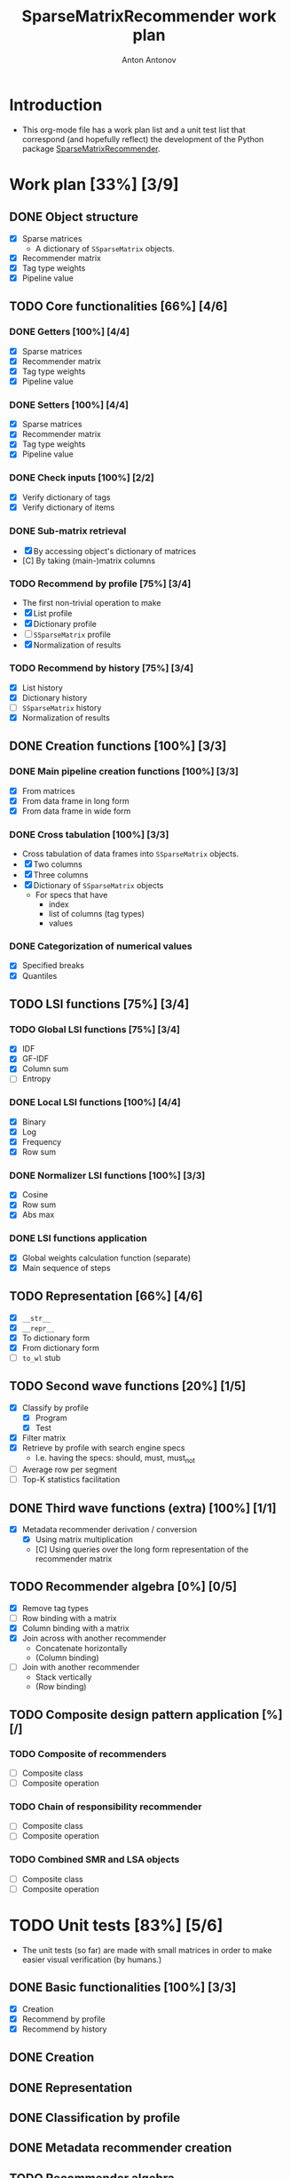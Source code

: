 #+TITLE: SparseMatrixRecommender work plan
#+AUTHOR: Anton Antonov
#+TODO: TODO ONGOING MAYBE | DONE CANCELED 
#+OPTIONS: toc:1 num:0

* Introduction
- This org-mode file has a work plan list and a unit test list that correspond (and hopefully reflect) the development of the Python package [[https://github.com/antononcube/Python-packages/tree/main/SparseMatrixRecommender][SparseMatrixRecommender]].
* Work plan [33%] [3/9]
** DONE Object structure
- [X] Sparse matrices
  - A dictionary of ~SSparseMatrix~ objects.
- [X] Recommender matrix
- [X] Tag type weights
- [X] Pipeline value
** TODO Core functionalities [66%] [4/6]
*** DONE Getters [100%] [4/4]
- [X] Sparse matrices
- [X] Recommender matrix
- [X] Tag type weights
- [X] Pipeline value
*** DONE Setters [100%] [4/4]
- [X] Sparse matrices
- [X] Recommender matrix
- [X] Tag type weights
- [X] Pipeline value
*** DONE Check inputs [100%] [2/2]
- [X] Verify dictionary of tags
- [X] Verify dictionary of items
*** DONE Sub-matrix retrieval
- [X] By accessing object's dictionary of matrices
- [C] By taking (main-)matrix columns
*** TODO Recommend by profile [75%] [3/4]
- The first non-trivial operation to make
- [X] List profile
- [X] Dictionary profile
- [ ] ~SSparseMatrix~ profile
- [X] Normalization of results
*** TODO Recommend by history [75%] [3/4]
- [X] List history
- [X] Dictionary history
- [ ] ~SSparseMatrix~ history
- [X] Normalization of results
** DONE Creation functions [100%] [3/3]
*** DONE Main pipeline creation functions [100%] [3/3]
- [X] From matrices
- [X] From data frame in long form
- [X] From data frame in wide form
*** DONE Cross tabulation [100%] [3/3]
- Cross tabulation of data frames into ~SSparseMatrix~ objects.
- [X] Two columns
- [X] Three columns
- [X] Dictionary of ~SSparseMatrix~ objects
  - For specs that have
    - index
    - list of columns (tag types)
    - values
*** DONE Categorization of numerical values
- [X] Specified breaks
- [X] Quantiles
** TODO LSI functions [75%] [3/4] 
*** TODO Global LSI functions [75%] [3/4]
- [X] IDF
- [X] GF-IDF
- [X] Column sum
- [ ] Entropy
*** DONE Local LSI functions [100%] [4/4]
- [X] Binary
- [X] Log
- [X] Frequency
- [X] Row sum
*** DONE Normalizer LSI functions [100%] [3/3]
- [X] Cosine
- [X] Row sum
- [X] Abs max
*** DONE LSI functions application
- [X] Global weights calculation function (separate)
- [X] Main sequence of steps
** TODO Representation [66%] [4/6]
- [X] ~__str__~
- [X] ~__repr__~
- [X] To dictionary form
- [X] From dictionary form
- [ ] ~to_wl~ stub
** TODO Second wave functions [20%] [1/5]
- [X] Classify by profile
  - [X] Program
  - [X] Test
- [X] Filter matrix
- [X] Retrieve by profile with search engine specs
  - I.e. having the specs: should, must, must_not
- [ ] Average row per segment
- [ ] Top-K statistics facilitation
** DONE Third wave functions (extra) [100%] [1/1]
- [X] Metadata recommender derivation / conversion
  - [X] Using matrix multiplication
  - [C] Using queries over the long form representation of the
    recommender matrix
** TODO Recommender algebra [0%] [0/5]
- [X] Remove tag types
- [ ] Row binding with a matrix
- [X] Column binding with a matrix
- [X] Join across with another recommender
  - Concatenate horizontally
  - (Column binding)
- [ ] Join with another recommender
  - Stack vertically
  - (Row binding)
** TODO Composite design pattern application [%] [/]
*** TODO Composite of recommenders
- [ ] Composite class
- [ ] Composite operation
*** TODO Chain of responsibility recommender
- [ ] Composite class
- [ ] Composite operation
*** TODO Combined SMR and LSA objects
- [ ] Composite class
- [ ] Composite operation
* TODO Unit tests [83%] [5/6]
- The unit tests (so far) are made with small matrices in order to make easier visual verification (by humans.)
** DONE Basic functionalities [100%] [3/3]
- [X] Creation
- [X] Recommend by profile
- [X] Recommend by history
** DONE Creation
** DONE Representation
** DONE Classification by profile
** DONE Metadata recommender creation
** TODO Recommender algebra
* TODO Documentation [%50] [1/3]
** DONE Usage messages
- Usage message for each method.
** DONE Diagrams
- [X] SMR workflows diagram (reused)
- [X] SMR pipeline diagram for the Python class.
** TODO First version
** TODO Advanced use cases

